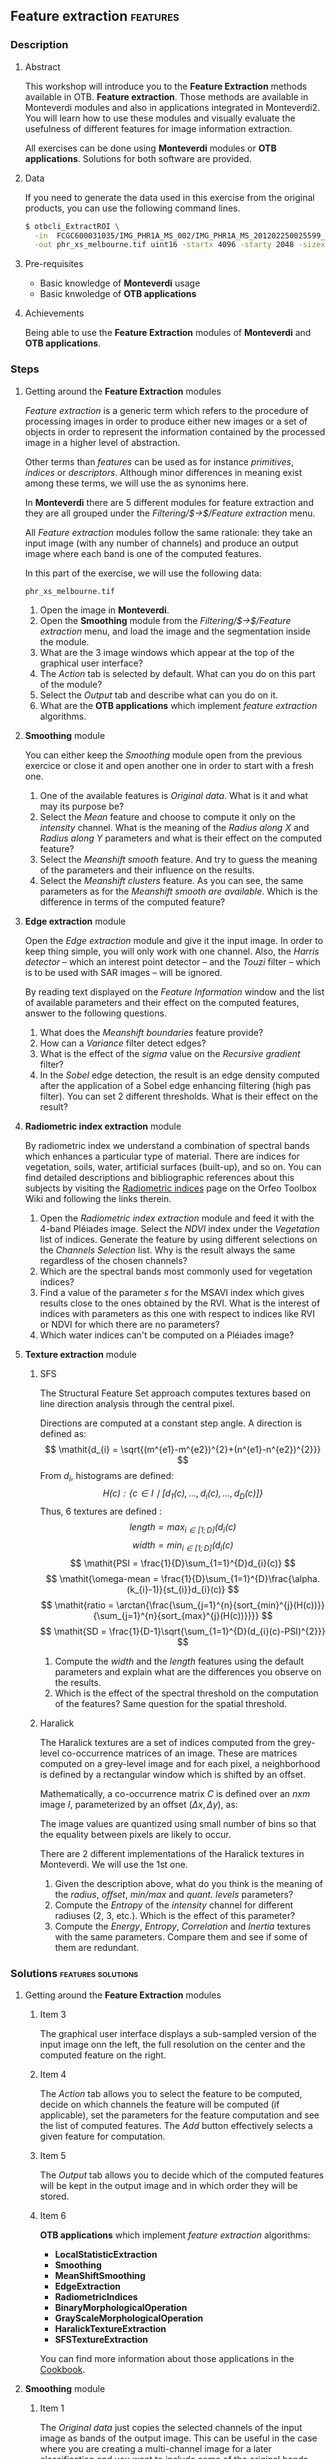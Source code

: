 ** Feature extraction                                             :features:
*** Description
**** Abstract

     This workshop will introduce you to the *Feature Extraction* methods
     available in OTB. *Feature extraction*. Those methods are available in
     Monteverdi modules and also in applications integrated in Monteverdi2.  You
     will learn how to use these modules and visually evaluate the usefulness of
     different features for image information extraction.

     All exercises can be done using *Monteverdi* modules or *OTB
     applications*. Solutions for both software are provided. 
**** Data 
     If you need to generate the data used in this exercise from the
     original products, you can use the following command lines.
   
  #+LATEX:\begin{tiny}
  #+BEGIN_SRC bash
  $ otbcli_ExtractROI \
    -in  FCGC600031035/IMG_PHR1A_MS_002/IMG_PHR1A_MS_201202250025599_SEN_PRG_FC_5847-002_R1C1.JP2 \
    -out phr_xs_melbourne.tif uint16 -startx 4096 -starty 2048 -sizex 4096 -sizey 4084
  #+END_SRC
  #+LATEX:\end{tiny}

**** Pre-requisites

     - Basic knowledge of *Monteverdi* usage
     - Basic knwoledge of *OTB applications*

**** Achievements

     Being able to use the *Feature Extraction* modules of *Monteverdi* and *OTB
     applications*.

*** Steps

**** Getting around the *Feature Extraction* modules

/Feature extraction/ is a generic term which refers to the procedure
of processing images in order to produce either new images or a set of
objects in order to represent the information contained by the
processed image in a higher level of abstraction.

Other terms than /features/ can be used as for instance /primitives/,
/indices/ or /descriptors/. Although minor differences in meaning
exist among these terms, we will use the as synonims here.

In *Monteverdi* there are 5 different modules for feature extraction
and they are all grouped under the /Filtering/$\rightarrow$/Feature
extraction/ menu.

All /Feature extraction/ modules follow the same rationale: they take
  an input image (with any number of channels) and produce an output
  image where each band is one of the computed features. 

In this part of the exercise, we will use the following data:

~phr_xs_melbourne.tif~

1. Open the image in *Monteverdi*.
2. Open the *Smoothing* module from the
   /Filtering/$\rightarrow$/Feature extraction/ menu, and load the
   image and the segmentation inside the module.
3. What are the 3 image windows which appear at the top of the
   graphical user interface?
4. The /Action/ tab is selected by default. What can you do on this
   part of the module?
5. Select the /Output/ tab and describe what can you do on it.
6. What are the *OTB applications* which implement /feature extraction/ algorithms.

**** *Smoothing* module
You can either keep the /Smoothing/ module open from the previous
exercice or close it and open another one in order to start with a
fresh one.

1. One of the available features is /Original data/. What is it and
   what may its purpose be?
2. Select the /Mean/ feature and choose to compute it only on the
   /intensity/ channel. What is the meaning of the /Radius along X/
   and /Radius along Y/ parameters and what is their effect on the
   computed feature?
3. Select the /Meanshift smooth/ feature. And try to guess the meaning
   of the parameters and their influence on the results.
4. Select the /Meanshift clusters/ feature. As you can see, the same
   parameters as for the /Meanshift smooth are available/. Which is
   the difference in terms of the computed feature?
**** *Edge extraction* module
Open the /Edge extraction/ module and give it the input image. In
order to keep thing simple, you will only work with one channel. Also,
the /Harris detector/ -- which an interest point detector -- and the
/Touzi/ filter -- which is to be used with SAR images -- will be
ignored.

By reading text displayed on the /Feature Information/ window and the
list of available parameters and their effect on the computed
features, answer to the following questions.

1. What does the /Meanshift boundaries/ feature provide?
2. How can a /Variance/ filter detect edges?
3. What is the effect of the /sigma/ value on the /Recursive gradient/ filter?
4. In the /Sobel/ edge detection, the result is an edge density
   computed after the application of a Sobel edge enhancing filtering
   (high pas filter). You can set 2 different thresholds. What is
   their effect on the result?
**** *Radiometric index extraction* module
By radiometric index we understand a combination of spectral bands
which enhances a particular type of material. There are indices for
vegetation, soils, water, artificial surfaces (built-up), and so
on. You can find detailed descriptions and bibliographic references
about this subjects by visiting the [[http://wiki.orfeo-toolbox.org/index.php/Radiometric_Indices][Radiometric indices]] page on the
Orfeo Toolbox Wiki and following the links therein.

1. Open the /Radiometric index extraction/ module and feed it with the
   4-band Pléiades image. Select the /NDVI/ index under the
   /Vegetation/ list of indices. Generate the feature by using
   different selections on the /Channels Selection/ list. Why is the
   result always the same regardless of the chosen channels?
2. Which are the spectral bands most commonly used for vegetation indices?
3. Find a value of the parameter /s/ for the MSAVI index which gives
   results close to the ones obtained by the RVI. What is the interest
   of indices with parameters as this one with respect to indices like
   RVI or NDVI for which there are no parameters?
4. Which water indices can't be computed on a Pléiades image?
**** *Texture extraction* module

***** SFS
The Structural Feature Set approach computes textures based on line direction analysis through the central pixel.
 
 Directions are computed at a constant step angle.
 A direction is defined as: $$ \mathit{d_{i} = \sqrt{(m^{e1}-m^{e2})^{2}+(n^{e1}-n^{e2})^{2}}} $$
 From  $\mathit{d_{i}}$, histograms are defined:
 $$ \mathit{H(c) : \{c \in I \mid \lbrack d_{1}(c), \ldots , d_{i}(c), \ldots , d_{D}(c)\rbrack  \}} $$
 Thus, 6 textures are defined :
 $$ \mathit{length = \max_{i \in \lbrack1; D\rbrack}(d_{i}(c)} $$
 $$ \mathit{width = \min_{i \in \lbrack1; D\rbrack}(d_{i}(c)} $$
 $$ \mathit{PSI = \frac{1}{D}\sum_{1=1}^{D}d_{i}(c)} $$
 $$ \mathit{\omega-mean = \frac{1}{D}\sum_{1=1}^{D}\frac{\alpha.(k_{i}-1)}{st_{i}}d_{i}(c)} $$
 $$ \mathit{ratio = \arctan{\frac{\sum_{j=1}^{n}{sort_{min}^{j}(H(c))}}{\sum_{j=1}^{n}{sort_{max}^{j}(H(c))}}}} $$
 $$ \mathit{SD = \frac{1}{D-1}\sqrt{\sum_{1=1}^{D}(d_{i}(c)-PSI)^{2}}} $$
 
1. Compute the $width$ and the $length$ features using the default
   parameters and explain what are the differences you observe on the results.
2. Which is the effect of the spectral threshold on the computation of
   the features? Same question for the spatial threshold.

***** Haralick
The Haralick textures are a set of indices computed from the
grey-level co-occurrence matrices of an image. These are matrices
computed on a grey-level image and for each pixel, a neighborhood is
defined by a rectangular window which is shifted by an offset.

Mathematically, a co-occurrence matrix $C$ is defined over an $n x m$
image $I$, parameterized by an offset $(\Delta x,\Delta y)$, as:

#+BEGIN_LATEX
$$C_{\Delta x, \Delta y}(i,j)=\sum_{p=1}^n\sum_{q=1}^m
\begin{array}{cc}
1, & \mbox{if }I(p,q)=i\mbox{ and }I(p+\Delta x,q+\Delta y)=j \\ 
0, & \mbox{otherwise}
\end{array}$$
#+END_LATEX
The image values are quantized using small number of bins so that the
equality between pixels are likely to occur.

There are 2 different implementations of the Haralick textures in
Monteverdi. We will use the 1st one.

1. Given the description above, what do you think is the meaning of
   the /radius/, /offset/, /min/max/ and /quant. levels/ parameters?
2. Compute the /Entropy/ of the /intensity/ channel for different
   radiuses (2, 3, etc.). Which is the effect of this parameter?
3. Compute the /Energy/, /Entropy/, /Correlation/ and /Inertia/
   textures with the same parameters. Compare them and see if some of
   them are redundant.

*** Solutions                                          :features:solutions:

**** Getting around the *Feature Extraction* modules

***** Item 3
The graphical user interface displays a sub-sampled version of the
input image onn the left, the full resolution on the center and the
computed feature on the right. 

***** Item 4
The /Action/ tab allows you to select the feature to be computed,
decide on which channels the feature will be computed (if applicable),
set the parameters for the feature computation and see the list of
computed features. The /Add/ button effectively selects a given
feature for computation.

***** Item 5
The /Output/ tab allows you to decide which of the computed features
will be kept in the output image and in which order they will be
stored.

***** Item 6
      *OTB applications* which implement /feature extraction/ algorithms:
      - *LocalStatisticExtraction*
      - *Smoothing*
      - *MeanShiftSmoothing*
      - *EdgeExtraction*
      - *RadiometricIndices*
      - *BinaryMorphologicalOperation*
      - *GrayScaleMorphologicalOperation*
      - *HaralickTextureExtraction*
      - *SFSTextureExtraction*

      You can find more information about those applications in the [[http://orfeo-toolbox.org/CookBook/][Cookbook]].

**** *Smoothing* module

***** Item 1
The /Original data/ just copies the selected channels of the input
image as bands of the output image. This can be useful in the case
where you are creating a multi-channel image for a later
classification and you want to include some of the original bands,
side by side to other computed features.

***** Item 2
The radiuses define the size of a sliding window used to compute the
mean around every pixel of the image. The window will be a rectangle
centered on the pixel for which the mean is computed and sizes equal
to $2\times Radius_x +1$ in the horizontal direction and $2\times
Radius_y +1$ in the vertical one. The larger the radius the stronger
the smoothing.

You can also perform /Smoothing/ with the following command:

: $ otbcli_Smoothing
:   -in phr_xs_melbourne.tif
:   -out phr_xs_melbourne_smooth.tif
:   -type mean
:   -type.mean.radius 2

***** Item 3
The /Meanshift smooth/ uses the mean-shift algorithm to smooth the
image. There are 2 main interests to this smoothing with respect to
the classical mean seen on the previous point:

1) edge preservation;
2) can be used on multi-channel images and take profit of
   inter-channel correlation.

This algorithm performs the smoothing simultaneously on the image
space (lines, columns) and on the feature space (for example, the
4-dimensional space defined by RGB+NIR images).

The meaning of the parameters is the following:
1. Spatial radius: the radius of the spatial window used for the smoothing.
2. Range radius: the radius of the smoothing window in the feature
   space.
3. Min. region size: the minimum size for a region to be kept in the
   clustering step (not used for the smoothing).
4. Scale: a multiplicative factor to be used for the image values
   which needs to be set if the image dynamics is low.

You can also perform /Smoothing/ with the following command:

: $ otbcli_MeanShiftSmoothing
:   -in phr_xs_melbourne.tif
:   -out phr_xs_melbourne_ms_smooth.tif
:   -type mean
:   -type.mean.radius 2

***** Item 4
The difference between the smoothing and the clustering is that the
latter produces an image which is piecewise constant. That is, an
image where connected pixels have the same value and form
regions. 

These regions are defined at the end of the smoothing procedure by
assigning each pixel the value of the mode of the histogram (in the
feature space) to which it belongs. Since these histograms are
computed also using a spatial window, the pixels belonging to the same
mode are close pixels in space. 

When clusters (a set of connected pixels associated with the same
histogram mode) define regions with sizes smaller than the minimum
region parameter, they are merged with the closest and most similar one.

**** *Edge extraction* module

***** Item 1
It's just the boundaries of the regions produced by the /Meanshift
clusters/ feature of the /Smoothing/ module.

***** Item 2
This filter assigns to each pixel the value of the local variance
inside a window centered on it:
$$ var(i,j) = \frac{1}{(2 Radius_x +1)\times(2 Radius_x +1)}\sum_{i-Radius_x}^{i+Radius_x}\sum_{j-Radius_y}^{j+Radius_y} \left(pix(i,j)-\mu(i,j)\right)^2$$
where $pix(i,j)$ is the input pixel value and $\mu(i,j)$ is the local
mean computed using the same window.

The variance values will be high when the pixel values inside the
window deviate from the local mean. This can happen in 2 cases:

1. When there is a strong texture effect.
2. When there are 2 or more regions inside the window with different
   mean values. This is the case when an edge is present.

You can also compute local variance using the  /LocalStatisticExtraction/ with the following command:

: $ LocalStatisticExtraction
:   -in phr_xs_melbourne.tif
:   -out phr_xs_melbourne_ms_variance.tif
:   -channel 1
:   -radius 2

***** Item 3
The recursive gradient uses a Gaussian smoothing (low pass filtering)
previous to gradient computation for edge detection. The /sigma/
parameter determines the width of the Gaussian smoothing, and
therefore the degree of blurring applied to the image before gradient
computation (edge detection).

The effect of the /sigma/ parameter will be the following: the larger
the value, the wider the edges and the fewer the over-detections due
to noise.

Therefore, the choice of the value of /sigma/ will depend on the noise
level of the image and on the kind of edges that one wants to detect.

You can compute the gradient magnitude (not the recursive gradient above) with
the /EdgeExtraction/

: $ EdgeExtraction
:   -in phr_xs_melbourne.tif
:   -out phr_xs_melbourne_ms_gradient.tif
:   -filter gradient
:   -radius 2

***** Item 4
The lower and upper thresholds define the intervals of pixels which
will be set to 1 (below the lower and above the upper thresholds) or 0
(between the 2 thresholds) after the Sobel filtering and before the
edge density computation. Therefore, the thresholds determine how the
image produced by the Sobel filtering will be binarized before passing
it to the density computation (percentage of detected pixels inside
the window).

You can compute the Sobel filter with the /EdgeExtraction/ application:

: $ EdgeExtraction
:   -in phr_xs_melbourne.tif
:   -out phr_xs_melbourne_ms_gradient.tif
:   -filter sobel
:   -radius 2
**** *Radiometric index extraction* module

***** Item 1
For the radiometric indices, the channel selection does not matter,
since each index is a particular combination of spectral bands. The
bands used are selected in the /Feature Parameters/ group.

You can generate NDVI using the *RadiometricIndices*:

: $ otbcli_RadiometricIndices
:   -in phr_xs_melbourne.tif
:   -out phr_xs_melbourne_ndvi.tif
:   -channels.red 1 
:   -channels.green 2
:   -channels.blue 3 
:   -channels.nir 4 
:   -list Vegetation:NDVI
 
***** Item 2
Most of the indices use the red (R) and the near infrared (NIR) bands,
since the vegetation has a low response on the R and high on the
NIR. Most indices use therefore combinations of differences and
ratios of these bands.

Sometimes, the green band is also used.
***** Item 3
Values greater than 6 should be fine.

The interest of having parameters is being able to take into account
soil reflectance for the cases of sparse vegetation. The /L/ parameter
of the SAVI index is close to 0 for very sparse vegetation and close
to 1 for a very dense cover. The /s/ parameter of the MSAVI index is
the slope of the soil line, that is the NIR reflectance plotted as a
function of the red reflectance for soil pixels.

You can compute /MSAVI/ index with the following command:

: $ otbcli_RadiometricIndices
:   -in phr_xs_melbourne.tif
:   -out phr_xs_melbourne_msavi.tif
:   -channels.red 1
:   -channels.green 2
:   -channels.blue 3 
:   -channels.nir 4 
:   -list Vegetation:MSAVI

***** Item 4
The NDTI and the NDWI can't be computed on a Pléiades image (or a
Quickbird image, for that matter) since the MIR (mid infrared, also
callwed SWIR for short-wave infrared) is not available.
In this case the NDWI2 index can be use.

You can compute /NDWI2/ index with the following command:

: $ otbcli_RadiometricIndices
:   -in phr_xs_melbourne.tif
:   -out phr_xs_melbourne_ndwi2.tif
:   -channels.red 1
:   -channels.green 2
:   -channels.blue 3 
:   -channels.nir 4 
:   -list Water:NDWI2

**** *Texture extraction* module

***** SFS

****** Item 1
It may seem contradictory, but the $width$ feature gives hig values to
pixels which belong to elongated regions, while the $length$ feature
gives brigth values to any region (elongated or not) which has a large
area. If you have a look at the formulas for each feature you will
understand why.

You can compute /SFS/ with the following command:

: $ SFSTextureExtraction
:   -in phr_xs_melbourne.tif
:   -out phr_xs_melbourne_ms_sfs.tif
:   -channel 1
:   -parameters.spethre 50.0
:   -parameters.spathre 100
:   -radius 2

The available texture features are SFS'Length, SFS'Width, SFS'PSI, SFS'W-Mean,
SFS'Ratio and SFS'SD.They are provided in this order in the output image.

****** Item 2
The spectral threshold sets the acceptable value of the difference
between 2 adjacent pixels along a line in order to continue adding new
pixels to the direction. Therefore, a small value for this thresholds
will produce shorter lines and therefore fewer pixels with bright
values.

The spatial threshold stops the length of the line in the given
direction regardless of the pixel values. Therefore, a low value for
this threshold will also produce shorter lines.
***** Haralick
****** Item 1
- The /radius/ parameter determines the size if the local window used
  for the co-occurrence matrix computation.
- The /offset/ parameter sets the $\Delta x$ and $\Delta y$ values for
  the co-occurrence matrix.
- The /min\/max/ values can be used to define the range of image
  values over which the quantification levels will be defined.
- The /quant. levels/ parameter defines the number of discrete values
  that will be used for comparing the pixel values in the
  co-occurrence matrix.
****** Item 2
The larger the radius, the wider the detected areas, since we are
introducing a kind of blurring of the computation by using larger windows.

You can compute Haralick textures with the *HaralickTextureExtraction*:

: $ HaralickTextureExtraction
:   -in phr_xs_melbourne.tif
:   -out phr_xs_melbourne_ms_haralick.tif
:   -channel 1
:   -parameters.xrad 2
:   -parameters.yrad 2
:   -parameters.xoffset 1
:   -parameters.yoffset 1
:   -parameters.min 100
:   -parameters.max 4000
:   -parameters.nbbin 8

****** Item 3
Visually, /Energy/ and /Entropy/ seem to be the most correlated, since
the pixel values are the most similar. However, if you have a closer
look, you will see that all 4 textures give the same kind of
information for typical remote sensign images. Although /Correlation/
and /Energy/ seem to be the most different because they present
different contrasts, they enhance the same areas as the other
textures.

Actually, Haralick textures are most useful for cases where
pseudo-periodic patterns appear and the texture parameters are well
suited. Otherwise, it is better to use 1st order statistics (as the
local variance) which are much more easy to compute and yield the same
kind of information.

